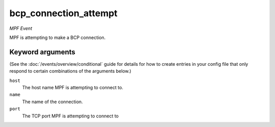 bcp_connection_attempt
======================

*MPF Event*

MPF is attempting to make a BCP connection.

Keyword arguments
-----------------

(See the :doc:`/events/overview/conditional` guide for details for how to
create entries in your config file that only respond to certain combinations of
the arguments below.)

``host``
  The host name MPF is attempting to connect to.

``name``
  The name of the connection.

``port``
  The TCP port MPF is attempting to connect to

